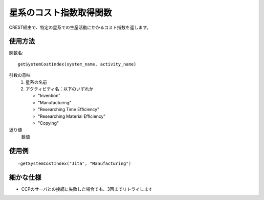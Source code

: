 .. _get_system_cost_index:

星系のコスト指数取得関数
========================

CREST経由で、特定の星系での生産活動にかかるコスト指数を返します。

使用方法
--------
関数名::

  getSystemCostIndex(system_name, activity_name)

引数の意味
    1. 星系の名前
    2. アクティビティ名：以下のいずれか

       * "Invention"
       * "Manufacturing"
       * "Researching Time Efficiency"
       * "Researching Material Efficiency"
       * "Copying"

返り値
    数値

使用例
------
::

   =getSystemCostIndex("Jita", "Manufacturing")

細かな仕様
----------

* CCPのサーバとの接続に失敗した場合でも、3回までリトライします
